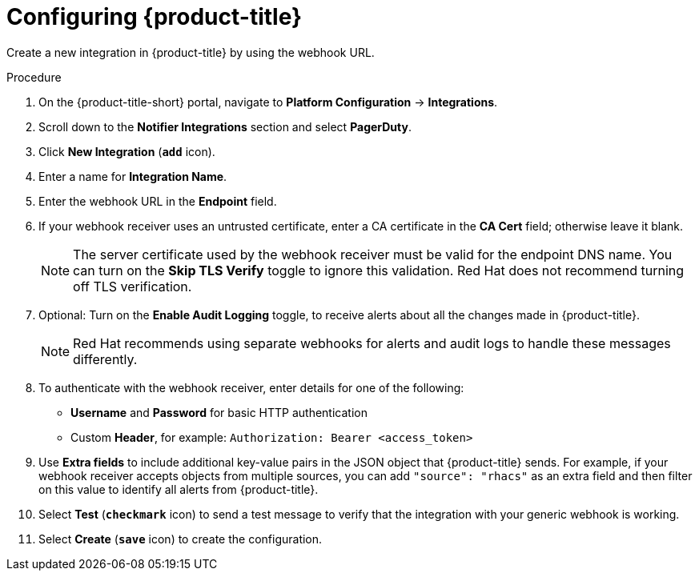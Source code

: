 // Module included in the following assemblies:
//
// * integration/integrate-using-generic-webhooks.adoc
:_module-type: PROCEDURE
[id="webhook-configuring-acs_{context}"]
= Configuring {product-title}

[role="_abstract"]
Create a new integration in {product-title} by using the webhook URL.

.Procedure
. On the {product-title-short} portal, navigate to *Platform Configuration* -> *Integrations*.
. Scroll down to the *Notifier Integrations* section and select *PagerDuty*.
. Click *New Integration* (*`add`* icon).
. Enter a name for *Integration Name*.
. Enter the webhook URL in the *Endpoint* field.
. If your webhook receiver uses an untrusted certificate, enter a CA certificate in the *CA Cert* field; otherwise leave it blank.
+
[NOTE]
====
The server certificate used by the webhook receiver must be valid for the endpoint DNS name.
You can turn on the *Skip TLS Verify* toggle to ignore this validation.
Red Hat does not recommend turning off TLS verification.
====
. Optional: Turn on the *Enable Audit Logging* toggle, to receive alerts about all the changes made in {product-title}.
//See link:/docs/integrate-with-other-tools/enable-audit-logging/[Audit Logging] for more information.
+
[NOTE]
====
Red Hat recommends using separate webhooks for alerts and audit logs to handle these messages differently.
====
. To authenticate with the webhook receiver, enter details for one of the following:
** *Username* and *Password* for basic HTTP authentication
** Custom *Header*, for example: `Authorization: Bearer <access_token>`
. Use *Extra fields* to include additional key-value pairs in the JSON object that {product-title} sends.
For example, if your webhook receiver accepts objects from multiple sources, you can add `"source": "rhacs"` as an extra field and then filter on this value to identify all alerts from {product-title}.
. Select *Test* (*`checkmark`* icon) to send a test message to verify that the integration with your generic webhook is working.
. Select *Create* (*`save`* icon) to create the configuration.
